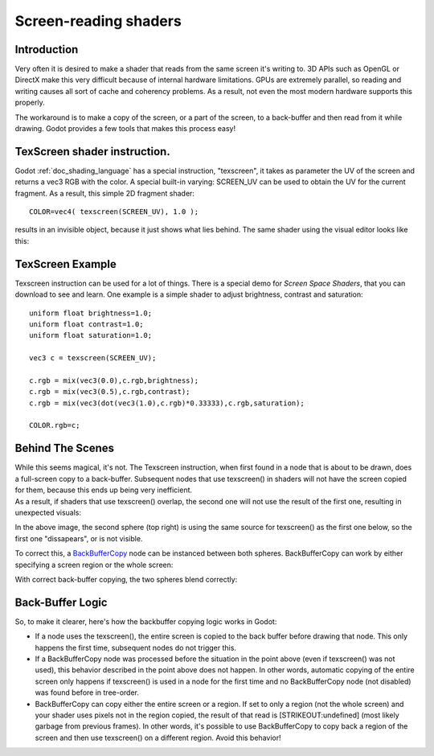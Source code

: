 .. _doc_screen-reading_shaders:

Screen-reading shaders
======================

Introduction
~~~~~~~~~~~~

Very often it is desired to make a shader that reads from the same
screen it's writing to. 3D APIs such as OpenGL or DirectX make this very
difficult because of internal hardware limitations. GPUs are extremely
parallel, so reading and writing causes all sort of cache and coherency
problems. As a result, not even the most modern hardware supports this
properly.

The workaround is to make a copy of the screen, or a part of the screen,
to a back-buffer and then read from it while drawing. Godot provides a
few tools that makes this process easy!

TexScreen shader instruction.
~~~~~~~~~~~~~~~~~~~~~~~~~~~~~

Godot :ref:`doc_shading_language` has a special instruction, "texscreen", it takes as
parameter the UV of the screen and returns a vec3 RGB with the color. A
special built-in varying: SCREEN\_UV can be used to obtain the UV for
the current fragment. As a result, this simple 2D fragment shader:

::

    COLOR=vec4( texscreen(SCREEN_UV), 1.0 );

results in an invisible object, because it just shows what lies behind.
The same shader using the visual editor looks like this:

.. image:: /img/texscreen_visual_shader.png

TexScreen Example
~~~~~~~~~~~~~~~~~

Texscreen instruction can be used for a lot of things. There is a
special demo for *Screen Space Shaders*, that you can download to see
and learn. One example is a simple shader to adjust brightness, contrast
and saturation:

::

    uniform float brightness=1.0; 
    uniform float contrast=1.0;
    uniform float saturation=1.0;

    vec3 c = texscreen(SCREEN_UV);

    c.rgb = mix(vec3(0.0),c.rgb,brightness);
    c.rgb = mix(vec3(0.5),c.rgb,contrast);
    c.rgb = mix(vec3(dot(vec3(1.0),c.rgb)*0.33333),c.rgb,saturation);

    COLOR.rgb=c;

Behind The Scenes
~~~~~~~~~~~~~~~~~

| While this seems magical, it's not. The Texscreen instruction, when
  first found in a node that is about to be drawn, does a full-screen
  copy to a back-buffer. Subsequent nodes that use texscreen() in
  shaders will not have the screen copied for them, because this ends up
  being very inefficient.
| As a result, if shaders that use texscreen() overlap, the second one
  will not use the result of the first one, resulting in unexpected
  visuals:

.. image:: /img/texscreen_demo1.png

In the above image, the second sphere (top right) is using the same
source for texscreen() as the first one below, so the first one
"dissapears", or is not visible.

To correct this, a
`BackBufferCopy <https://github.com/okamstudio/godot/wiki/class_backbuffercopy>`__
node can be instanced between both spheres. BackBufferCopy can work by
either specifying a screen region or the whole screen:

.. image:: /img/texscreen_bbc.png

With correct back-buffer copying, the two spheres blend correctly:

.. image:: /img/texscreen_demo2.png

Back-Buffer Logic
~~~~~~~~~~~~~~~~~

So, to make it clearer, here's how the backbuffer copying logic works in
Godot:

-  If a node uses the texscreen(), the entire screen is copied to the
   back buffer before drawing that node. This only happens the first
   time, subsequent nodes do not trigger this.
-  If a BackBufferCopy node was processed before the situation in the
   point above (even if texscreen() was not used), this behavior
   described in the point above does not happen. In other words,
   automatic copying of the entire screen only happens if texscreen() is
   used in a node for the first time and no BackBufferCopy node (not
   disabled) was found before in tree-order.
-  BackBufferCopy can copy either the entire screen or a region. If set
   to only a region (not the whole screen) and your shader uses pixels
   not in the region copied, the result of that read is
   [STRIKEOUT:undefined] (most likely garbage from previous frames). In
   other words, it's possible to use BackBufferCopy to copy back a
   region of the screen and then use texscreen() on a different region.
   Avoid this behavior!



